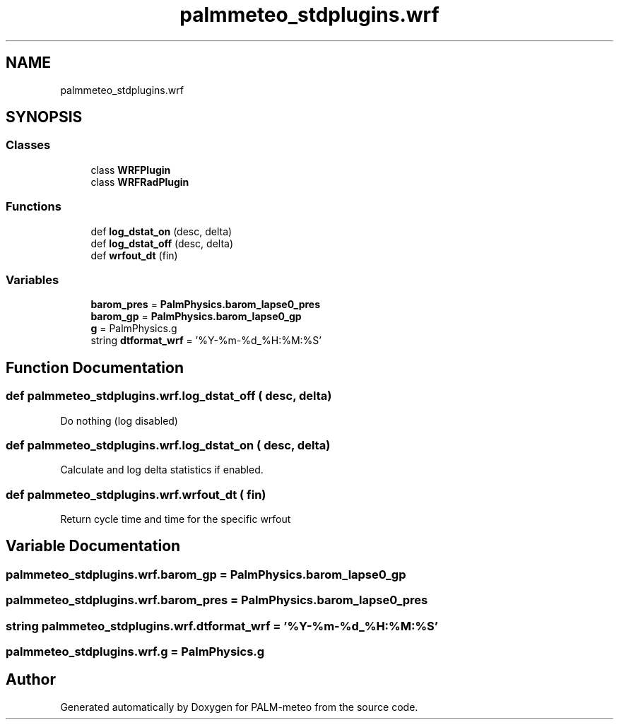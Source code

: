 .TH "palmmeteo_stdplugins.wrf" 3 "Fri Aug 22 2025" "PALM-meteo" \" -*- nroff -*-
.ad l
.nh
.SH NAME
palmmeteo_stdplugins.wrf
.SH SYNOPSIS
.br
.PP
.SS "Classes"

.in +1c
.ti -1c
.RI "class \fBWRFPlugin\fP"
.br
.ti -1c
.RI "class \fBWRFRadPlugin\fP"
.br
.in -1c
.SS "Functions"

.in +1c
.ti -1c
.RI "def \fBlog_dstat_on\fP (desc, delta)"
.br
.ti -1c
.RI "def \fBlog_dstat_off\fP (desc, delta)"
.br
.ti -1c
.RI "def \fBwrfout_dt\fP (fin)"
.br
.in -1c
.SS "Variables"

.in +1c
.ti -1c
.RI "\fBbarom_pres\fP = \fBPalmPhysics\&.barom_lapse0_pres\fP"
.br
.ti -1c
.RI "\fBbarom_gp\fP = \fBPalmPhysics\&.barom_lapse0_gp\fP"
.br
.ti -1c
.RI "\fBg\fP = PalmPhysics\&.g"
.br
.ti -1c
.RI "string \fBdtformat_wrf\fP = '%Y\-%m\-%d_%H:%M:%S'"
.br
.in -1c
.SH "Function Documentation"
.PP 
.SS "def palmmeteo_stdplugins\&.wrf\&.log_dstat_off ( desc,  delta)"

.PP
.nf
Do nothing (log disabled)
.fi
.PP
 
.SS "def palmmeteo_stdplugins\&.wrf\&.log_dstat_on ( desc,  delta)"

.PP
.nf
Calculate and log delta statistics if enabled\&.
.fi
.PP
 
.SS "def palmmeteo_stdplugins\&.wrf\&.wrfout_dt ( fin)"

.PP
.nf
Return cycle time and time for the specific wrfout
.fi
.PP
 
.SH "Variable Documentation"
.PP 
.SS "palmmeteo_stdplugins\&.wrf\&.barom_gp = \fBPalmPhysics\&.barom_lapse0_gp\fP"

.SS "palmmeteo_stdplugins\&.wrf\&.barom_pres = \fBPalmPhysics\&.barom_lapse0_pres\fP"

.SS "string palmmeteo_stdplugins\&.wrf\&.dtformat_wrf = '%Y\-%m\-%d_%H:%M:%S'"

.SS "palmmeteo_stdplugins\&.wrf\&.g = PalmPhysics\&.g"

.SH "Author"
.PP 
Generated automatically by Doxygen for PALM-meteo from the source code\&.
